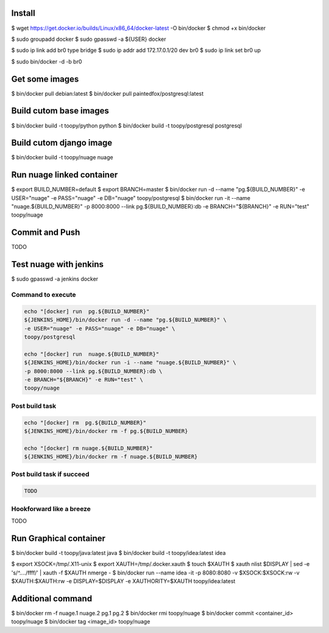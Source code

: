 Install
-------

$ wget https://get.docker.io/builds/Linux/x86_64/docker-latest -O bin/docker
$ chmod +x bin/docker

$ sudo groupadd docker
$ sudo gpasswd -a ${USER} docker

$ sudo ip link add br0 type bridge
$ sudo ip addr add 172.17.0.1/20 dev br0
$ sudo ip link set br0 up

$ sudo bin/docker -d -b br0

Get some images
---------------

$ bin/docker pull debian:latest
$ bin/docker pull paintedfox/postgresql:latest

Build cutom base images
-----------------------

$ bin/docker build -t toopy/python python
$ bin/docker build -t toopy/postgresql postgresql

Build cutom django image
------------------------

$ bin/docker build -t toopy/nuage nuage

Run nuage linked container
--------------------------

$ export BUILD_NUMBER=default
$ export BRANCH=master
$ bin/docker run -d --name "pg.${BUILD_NUMBER}" \
-e USER="nuage" -e PASS="nuage" -e DB="nuage" \
toopy/postgresql
$ bin/docker run -it --name "nuage.${BUILD_NUMBER}" \
-p 8000:8000 --link pg.${BUILD_NUMBER}:db \
-e BRANCH="${BRANCH}" -e RUN="test" \
toopy/nuage

Commit and Push
---------------

TODO

Test nuage with jenkins
-----------------------

$ sudo gpasswd -a jenkins docker

Command to execute
^^^^^^^^^^^^^^^^^^

.. code-block:: python

    echo "[docker] run  pg.${BUILD_NUMBER}"
    ${JENKINS_HOME}/bin/docker run -d --name "pg.${BUILD_NUMBER}" \
    -e USER="nuage" -e PASS="nuage" -e DB="nuage" \
    toopy/postgresql

    echo "[docker] run  nuage.${BUILD_NUMBER}"
    ${JENKINS_HOME}/bin/docker run -i --name "nuage.${BUILD_NUMBER}" \
    -p 8000:8000 --link pg.${BUILD_NUMBER}:db \
    -e BRANCH="${BRANCH}" -e RUN="test" \
    toopy/nuage

Post build task
^^^^^^^^^^^^^^^

.. code-block:: python

    echo "[docker] rm  pg.${BUILD_NUMBER}"
    ${JENKINS_HOME}/bin/docker rm -f pg.${BUILD_NUMBER}

    echo "[docker] rm nuage.${BUILD_NUMBER}"
    ${JENKINS_HOME}/bin/docker rm -f nuage.${BUILD_NUMBER}

Post build task if succeed
^^^^^^^^^^^^^^^^^^^^^^^^^^

.. code-block:: python

    TODO

Hookforward like a breeze
^^^^^^^^^^^^^^^^^^^^^^^^^

TODO

Run Graphical container
-----------------------

$ bin/docker build -t toopy/java:latest java
$ bin/docker build -t toopy/idea:latest idea

$ export XSOCK=/tmp/.X11-unix
$ export XAUTH=/tmp/.docker.xauth
$ touch $XAUTH
$ xauth nlist $DISPLAY | sed -e 's/^..../ffff/' | xauth -f $XAUTH nmerge -
$ bin/docker run --name idea -it -p 8080:8080 -v $XSOCK:$XSOCK:rw -v $XAUTH:$XAUTH:rw -e DISPLAY=$DISPLAY -e XAUTHORITY=$XAUTH toopy/idea:latest

Additional command
------------------

$ bin/docker rm -f nuage.1 nuage.2 pg.1 pg.2
$ bin/docker rmi toopy/nuage
$ bin/docker commit <container_id> toopy/nuage
$ bin/docker tag <image_id> toopy/nuage

